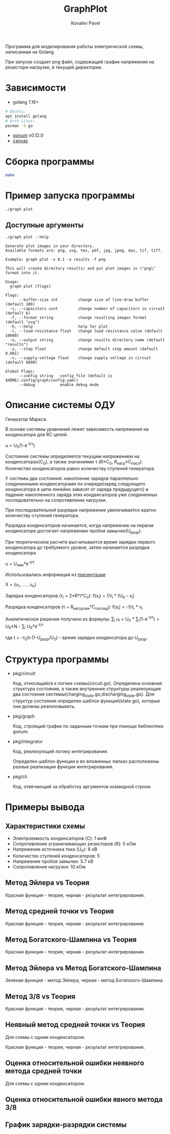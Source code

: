#+TITLE: GraphPlot
#+AUTHOR: Kovalev Pavel

Программа для моделирования работы электрической схемы, написанная на Golang.

При запуске создает png файл, содержащий график напряжения на резисторе-нагрузке, в текущей директории.

* Зависимости
- golang 1.16+
#+begin_src bash
# Ubuntu:
apt install golang
# Arch Linux:
pacman -S go
#+end_src
- [[https://github.com/gonum/plot][gonum]] v0.12.0
- [[https://github.com/tdewolff/canvas][canvas]]

* Сборка программы
#+begin_src bash
make
#+end_src

* Пример запуска программы
#+begin_src bash
./graph plot
#+end_src

** Доступные аргументы
#+begin_src text
./graph plot --help

Generate plot images in your directory.
Available formats are: png, svg, tex, pdf, jpg, jpeg, eps, tif, tiff.

Example: graph plot -s 0.1 -o results -f png

This will create directory results/ and put plot images in \"png\" format into it.

Usage:
  graph plot [flags]

Flags:
      --buffer-size int         change size of line-draw buffer (default 100)
  -c, --capacitors uint         change number of capacitors in circuit (default 6)
  -f, --format string           change resulting images format (default "svg")
  -h, --help                    help for plot
  -l, --load-resistance float   change load resistance value (default 10000)
  -o, --output string           change results directory name (default "results")
  -s, --step float              change default step amount (default 0.001)
  -v, --supply-voltage float    change supply voltage in circuit (default 6000)

Global Flags:
      --config string   config file (default is $HOME/.config/graph/config.yaml)
      --debug           enable debug mode
#+end_src

* Описание системы ОДУ
Генератор Маркса.

В основе системы уравнений лежит зависимость напряжения на конденсаторе для RC цепей.

u = U_{0}(1-e^{-t/\tau})

Состояние системы определяется текущим напряжением на конденсаторах(C_{0}), а также значениями \tau (R*C_{0}, R_{нагр}*С_{посл}).
Количество конденсаторов равно количеству ступеней генератора.

У системы два состояния: накопление зарядов параллельно соединенными конденсаторами по очереди(заряд следующего конденсатора в
цепи линейно зависит от заряда предыдущего) и падение накопленного заряда этих конденсаторов уже соединенных последовательно на
сопротивление нагрузки.

При последовательной разрядке напряжение увеличивается кратно количеству ступеней генератора.

Разрядка конденсаторов начинается, когда напряжение на первом конденсаторе достигает напряжению пробоя замычек(U_{разр}).

При теоретическом расчете высчитывается время зарядки первого конденсатора до требуемого уровня, затем
начинается разрядка конденсатора

u = U_{зам}*e^{-t/\tau}

Использовалась информация из [[https://ocw.snu.ac.kr/sites/default/files/NOTE/Lecture_05_Marx%20generators%20and%20Marx-like%20circuits.pdf][презентации]]

X = (u_{1}, ... , u_{n})

Зарядка конденсаторов (\tau_{i} = 2*R*i*C_{0}):
f(x_{i}) = 1/\tau_{i} * (U_{0} - x_{i})

Разрядка конденсаторов (\tau = R_{нагрузки}*C_{послед}):
f(x_{i}) = -1/\tau_{i} * x_{i}

Аналитическое решение получено из формулы:
\sum_{i} u_{i} = U_{0} * \sum_{i}(1-e^{-t/\tau}) = U_{0}*N - \sum_{i} U_{0}*e^{-t/\tau}

где t = -\tau_{0}\ln(1-U_{разр}/U_{0}) - время зарядки конденсатора до U_{разр}.

* Структура программы
- pkg/circuit

  Код, относящийся к логике схемы(circuit.go).
  Определена основная структура состояния, а также
  внутренние структуры реализующие два состояния системы(charging_state.go,discharging_state.go).
  Для структур состояния определен шаблон функций(state.go), которые они
  должны реализовывать.

- pkg/graph

  Код, строящий график по заданным точкам при помощи библиотеки gonum.

- pkg/integrator

  Код, реализующий логику интегрирования.

  Определен шаблон функции и во вложенных папках расположены разные
  реализации функции интегрирования.

- pkg/cli

  Код, отвечающий за обработку аргументов командной строки.

* Примеры вывода
** Характеристики схемы
- Электроемкость конденсаторов (C): 1 мкФ
- Сопротивление ограничивающих резисторов (R): 5 кОм
- Напряжение источника тока (U_0): 6 кВ
- Количество ступеней конденсаторов: 5
- Напряжение пробоя замычек: 5.7 кВ
- Сопротивление нагрузки: 10 кОм

[[./misc/scheme.png]]

** Метод Эйлера vs Теория
[[./misc/euler-theory.png]]

Красная функция - теория, черная - результат интегрирования.

** Метод средней точки vs Теория
[[./misc/midpoint-theory.png]]

Красная функция - теория, черная - результат интегрирования.

** Метод Богатского-Шампина vs Теория
[[./misc/bogatskiy-shampin.png]]

Красная функция - теория, черная - результат интегрирования.

** Метод Эйлера vs Метод Богатского-Шампина
[[./misc/euler-shampin.png]]

Зеленая функция - метод Эйлера, черная - метод Богатского-Шампина.

** Метод 3/8 vs Теория
[[./misc/three-eighth-theory.png]]

Красная функция - теория, черная - результат интегрирования.

** Неявный метод средней точки vs Теория

Для схемы с одним конденсатором.

[[./misc/midpointImpl-theory.png]]

Красная функция - теория, черная - результат интегрирования.

** Оценка относительной ошибки неявного метода средней точки

Для схемы с одним конденсатором.

[[./misc/midpointImpl-differr.png]]

** Оценка относительной ошибки явного метода 3/8
[[./misc/three-eighth-theory-differr.png]]

** График зарядки-разрядки системы
[[./misc/three-eighth-multiCycle.png]]
